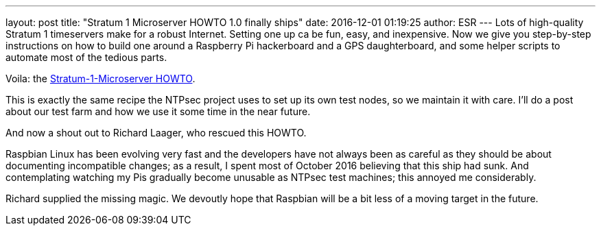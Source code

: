 ---
layout: post
title:  "Stratum 1 Microserver HOWTO 1.0 finally ships"
date:   2016-12-01 01:19:25
author: ESR
---
Lots of high-quality Stratum 1 timeservers make for a robust Internet.
Setting one up ca be fun, easy, and inexpensive.  Now we give you
step-by-step instructions on how to build one around a Raspberry Pi
hackerboard and a GPS daughterboard, and some helper scripts to
automate most of the tedious parts.

Voila: the
https://www.ntpsec.org/white-papers/stratum-1-microserver-howto/[Stratum-1-Microserver HOWTO].

This is exactly the same recipe the NTPsec project uses to set up its
own test nodes, so we maintain it with care. I'll do a post about our test farm
and how we use it some time in the near future.

And now a shout out to Richard Laager, who rescued this HOWTO.

Raspbian Linux has been evolving very fast and the developers have not
always been as careful as they should be about documenting
incompatible changes; as a result, I spent most of October 2016
believing that this ship had sunk. And contemplating watching my Pis
gradually become unusable as NTPsec test machines; this annoyed me
considerably.

Richard supplied the missing magic.  We devoutly hope that Raspbian will
be a bit less of a moving target in the future.


